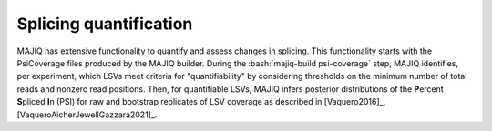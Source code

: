 .. _quantifiers:

#######################
Splicing quantification
#######################

.. role:: bash(code)
   :language: bash

MAJIQ has extensive functionality to quantify and assess changes in splicing.
This functionality starts with the PsiCoverage files produced by the MAJIQ
builder.
During the :bash:`majiq-build psi-coverage` step, MAJIQ identifies, per
experiment, which LSVs meet criteria for "quantifiability" by considering
thresholds on the minimum number of total reads and nonzero read positions.
Then, for quantifiable LSVs, MAJIQ infers posterior distributions of the
**P**\ ercent **S**\ pliced **I**\ n (PSI) for raw and bootstrap replicates of
LSV coverage as described in [Vaquero2016]_, [VaqueroAicherJewellGazzara2021]_.
